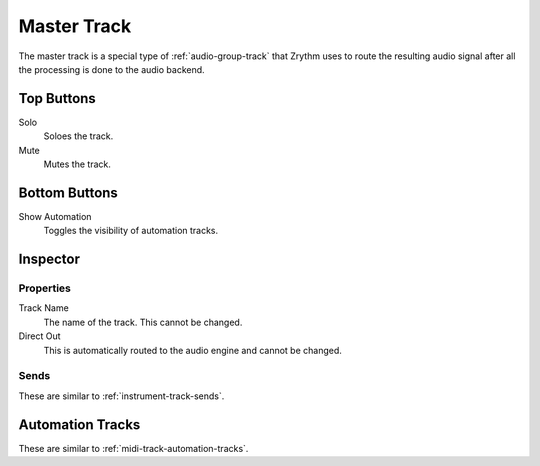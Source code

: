 .. This is part of the Zrythm Manual.
   Copyright (C) 2019 Alexandros Theodotou <alex at zrythm dot org>
   See the file index.rst for copying conditions.

Master Track
============

The master track is a special type of
:ref:`audio-group-track` that Zrythm uses
to route the resulting audio signal after
all the processing is done to the
audio backend.

.. image:: /_static/img/master-track.png
   :align: center

Top Buttons
-----------

Solo
  Soloes the track.
Mute
  Mutes the track.

Bottom Buttons
--------------

Show Automation
  Toggles the visibility of automation tracks.

Inspector
---------

.. image:: /_static/img/master-track-inspector.png
   :align: center

Properties
~~~~~~~~~~

Track Name
  The name of the track. This cannot be changed.
Direct Out
  This is automatically routed to the audio engine
  and cannot be changed.

Sends
~~~~~

These are similar to :ref:`instrument-track-sends`.

Automation Tracks
-----------------

These are similar to :ref:`midi-track-automation-tracks`.
